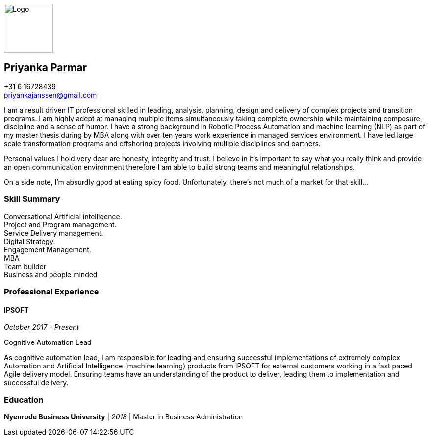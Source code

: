 ifdef::backend-html5[]
image::img/0.jpg[Logo,100,100,float="right",align="right"]
endif::[]

== Priyanka Parmar

[%hardbreaks]
+31 6 16728439
priyankajanssen@gmail.com

I am a result driven IT professional skilled in leading, analysis, planning, design and delivery of complex projects and transition programs. I am highly adept at managing multiple items simultaneously taking complete ownership while maintaining composure, discipline and a sense of humor. I have a strong background in Robotic Process Automation and machine learning (NLP) as part of my master thesis during by MBA along with over ten years work experience in managed services environment. I have led large scale transformation programs and offshoring projects involving multiple disciplines and partners.

Personal values I hold very dear are honesty, integrity and trust. I believe in it’s important to say what you really think and provide an open communication environment therefore I am able to build strong teams and meaningful relationships.

On a side note, I'm absurdly good at eating spicy food. Unfortunately, there's not much of a market for that skill... 

=== Skill Summary

[%hardbreaks]
Conversational Artificial intelligence.
Project and Program management.
Service Delivery management.
Digital Strategy.
Engagement Management.
MBA
Team builder
Business and people minded

=== Professional Experience

==== IPSOFT

_October 2017 - Present_

.Cognitive Automation Lead
--
As cognitive automation lead, I am responsible for leading and ensuring successful implementations of extremely complex Automation and Artificial Intelligence (machine learning) products from IPSOFT for external customers working in a fast paced Agile delivery model. Ensuring teams have an understanding of the product to deliver, leading them to implementation and successful delivery.
--


=== Education

*Nyenrode Business University* | _2018_ | Master in Business Administration
